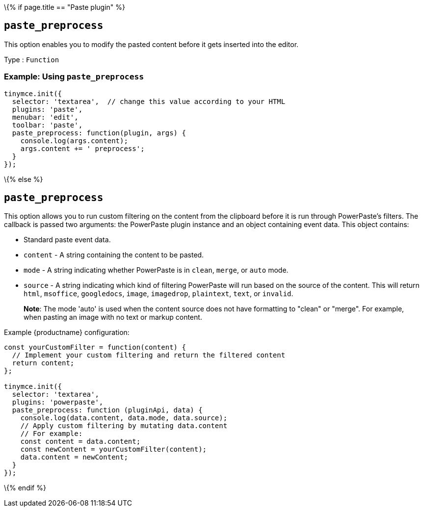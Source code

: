 \{% if page.title == "Paste plugin" %}

== `+paste_preprocess+`

This option enables you to modify the pasted content before it gets inserted into the editor.

Type : `+Function+`

=== Example: Using `+paste_preprocess+`

[source,js]
----
tinymce.init({
  selector: 'textarea',  // change this value according to your HTML
  plugins: 'paste',
  menubar: 'edit',
  toolbar: 'paste',
  paste_preprocess: function(plugin, args) {
    console.log(args.content);
    args.content += ' preprocess';
  }
});
----

\{% else %}

== `+paste_preprocess+`

This option allows you to run custom filtering on the content from the clipboard before it is run through PowerPaste's filters. The callback is passed two arguments: the PowerPaste plugin instance and an object containing event data. This object contains:

* Standard paste event data.
* `+content+` - A string containing the content to be pasted.
* `+mode+` - A string indicating whether PowerPaste is in `+clean+`, `+merge+`, or `+auto+` mode.
* `+source+` - A string indicating which kind of filtering PowerPaste will run based on the source of the content. This will return `+html+`, `+msoffice+`, `+googledocs+`, `+image+`, `+imagedrop+`, `+plaintext+`, `+text+`, or `+invalid+`.

____
*Note*: The mode 'auto' is used when the content source does not have formatting to "clean" or "merge". For example, when pasting an image with no text or markup content.
____

Example {productname} configuration:

[source,js]
----
const yourCustomFilter = function(content) {
  // Implement your custom filtering and return the filtered content
  return content;
};

tinymce.init({
  selector: 'textarea',
  plugins: 'powerpaste',
  paste_preprocess: function (pluginApi, data) {
    console.log(data.content, data.mode, data.source);
    // Apply custom filtering by mutating data.content
    // For example:
    const content = data.content;
    const newContent = yourCustomFilter(content);
    data.content = newContent;
  }
});
----

\{% endif %}
